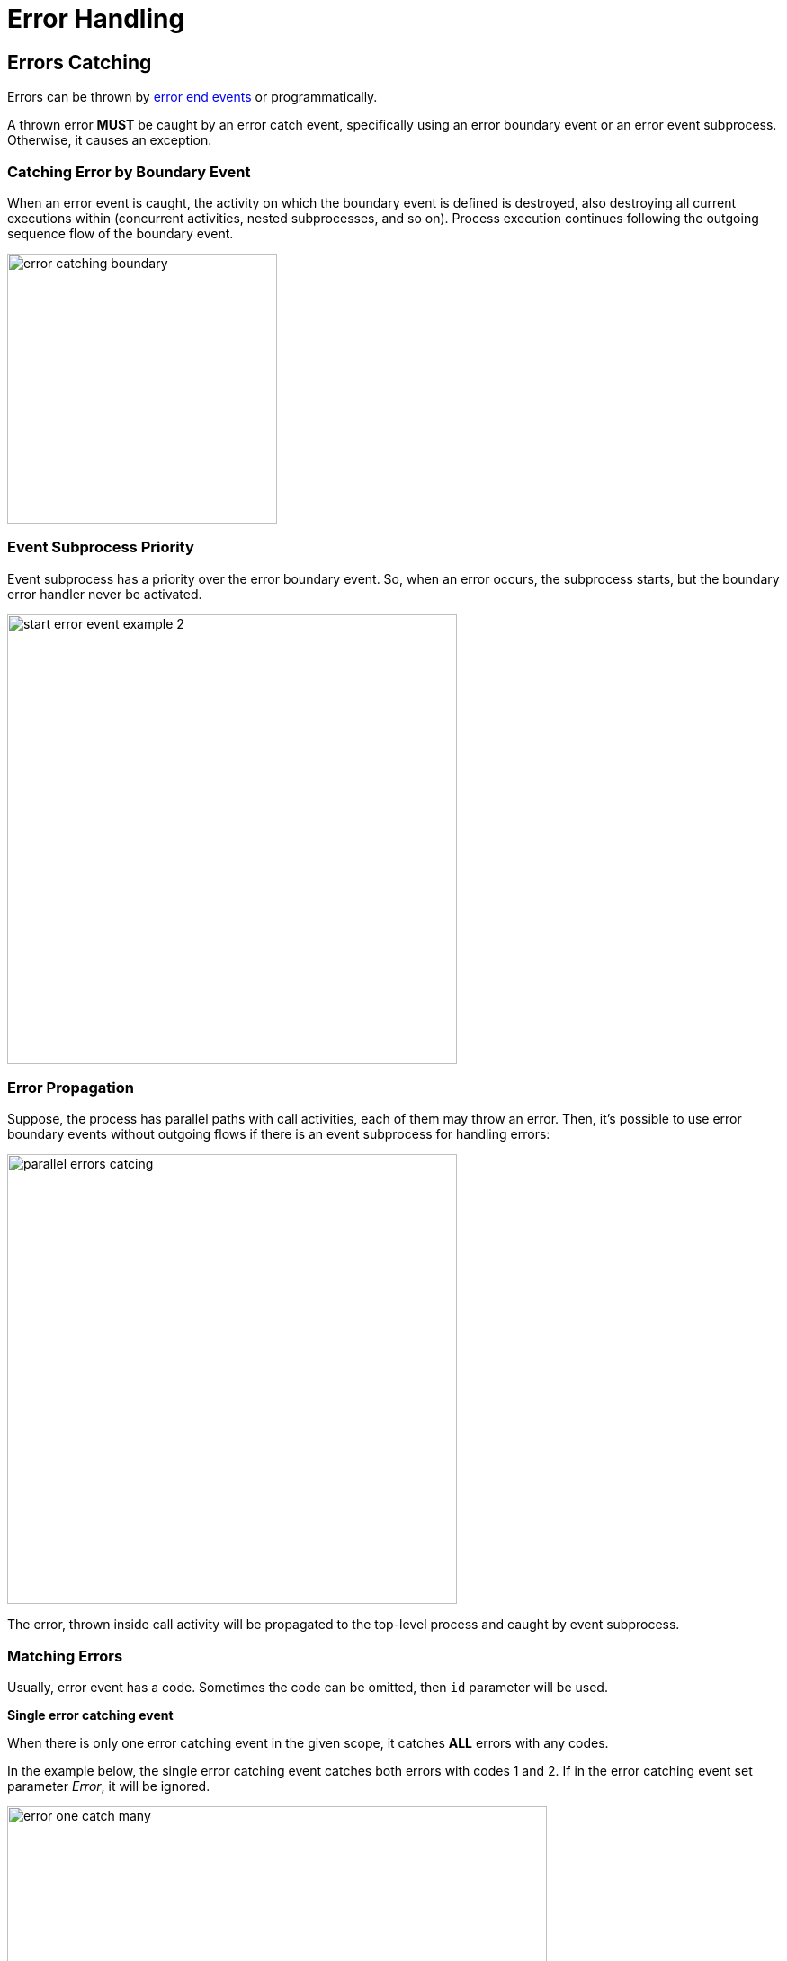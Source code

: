 = Error Handling


[[errors-catching]]
== Errors Catching

Errors can be thrown by xref:bpmn/bpmn-events.adoc#error-end-event[error end events] or programmatically.

A thrown error *MUST* be caught by an error catch event, specifically using an error boundary event or an error event subprocess.
Otherwise, it causes an exception.

[[catching-error-boundary-event]]
=== Catching Error by Boundary Event

When an error event is caught, the activity on which the boundary event is defined is destroyed,
also destroying all current executions within (concurrent activities, nested subprocesses, and so on).
Process execution continues following the outgoing sequence flow of the boundary event.

image::bpm:errors-hanling/error-catching-boundary.png[,300]

[[event-subprocess-priority]]
=== Event Subprocess Priority

Event subprocess has a priority over the error boundary event.
So, when an error occurs, the subprocess starts, but the boundary error handler never be activated.

image::bpm:errors-hanling/start-error-event-example-2.png[,500]

[[error-propagation]]
=== Error Propagation

Suppose, the process has parallel paths with call activities, each of them may throw an error.
Then, it's possible to use error boundary events without outgoing flows if there is an event subprocess for handling errors:

image::bpm:errors-hanling/parallel-errors catcing.png[,500]

The error, thrown inside call activity will be propagated to the top-level process and caught by event subprocess.

// Such an error will propagate its parent scopes upwards until a scope is found on which a boundary error event is defined that matches the error event definition.

[[matching-errors]]
=== Matching Errors

Usually, error event has a code. Sometimes the code can be omitted, then `id` parameter will be used.

*Single error catching event*

When there is only one error catching event in the given scope, it catches *ALL* errors with any codes.

In the example below, the single error catching event catches both errors with codes 1 and 2.
If in the error catching event set parameter _Error_, it will be ignored.

image::bpm:errors-hanling/error-one-catch-many.png[,600]

An event subprocess with error start event works the same way -- it will catch any error.

*Matched errors codes*

In the other example, we can see designated error catching events for every type of errors:

image::bpm:errors-hanling/error-one-catch-many.png[,600]

Respectively, if error #1 occurs, the first catching evens will be activated, if error #2 -- the second one.

[NOTE]
====
The BPM engine considers the error events matching when they refer to the same _error definition_.
====

*Error code doesn't match*

When a code of thrown error doesn't match any error catching event, the first defined error will be activated.

image::bpm:errors-hanling/error-code-not-match.png[,600]

The *first* means here which of boundary events is higher in the XML file:

[source,xml]
----
...
<boundaryEvent id="Event_02" name="Catch error 2"
    attachedToRef="Activity_13z00xo"> <1>
  <outgoing>Flow_06d3rwf</outgoing>
  <errorEventDefinition id="ErrorEventDefinition_0w90u2d" />
</boundaryEvent>
<sequenceFlow id="Flow_1b1df9j" sourceRef="Event_01" targetRef="Activity_0tcie7m" />
<sequenceFlow id="Flow_1trubue" sourceRef="Activity_0tcie7m" targetRef="Event_1073oeg" />
<boundaryEvent id="Event_01" name="Catch error 1"
    attachedToRef="Activity_13z00xo"> <2>
  <outgoing>Flow_1b1df9j</outgoing>
  <errorEventDefinition id="ErrorEventDefinition_1aum1e6" />
</boundaryEvent>
...
----
<1> -- Boundary event #2 defined first
<2> -- Boundary event #1 defined second

So, in our case, catching event #2 will be activated when the code of thrown error is "500".

[NOTE]
====
The same is applicable to boundary events attached to task or call activity.
====

*Errors without code*

The parameter `errorCode` can be omitted. In this case, `errorId` will be used instead.

For example, thrown error has a code "green":

[source,xml]
----
  <error id="err_green" name="Error green" errorCode="green" />
----

But catching event set to the error with id = "green" and without code:

[source,xml]
----
  <error id="green" name="Err1"/>
----

Those errors will be matched.

*Errors thrown programmatically*

When the error is generated programmatically, it has only code but not id:

[source,java]
----
throw new BpmnError("500");
----

[[unhandled-errors]]
== Unhandled Errors

When an error is thrown and not caught, a Flowable exception will be thrown.

// image::bpmn-events/multi-errors-example.png[,600]

